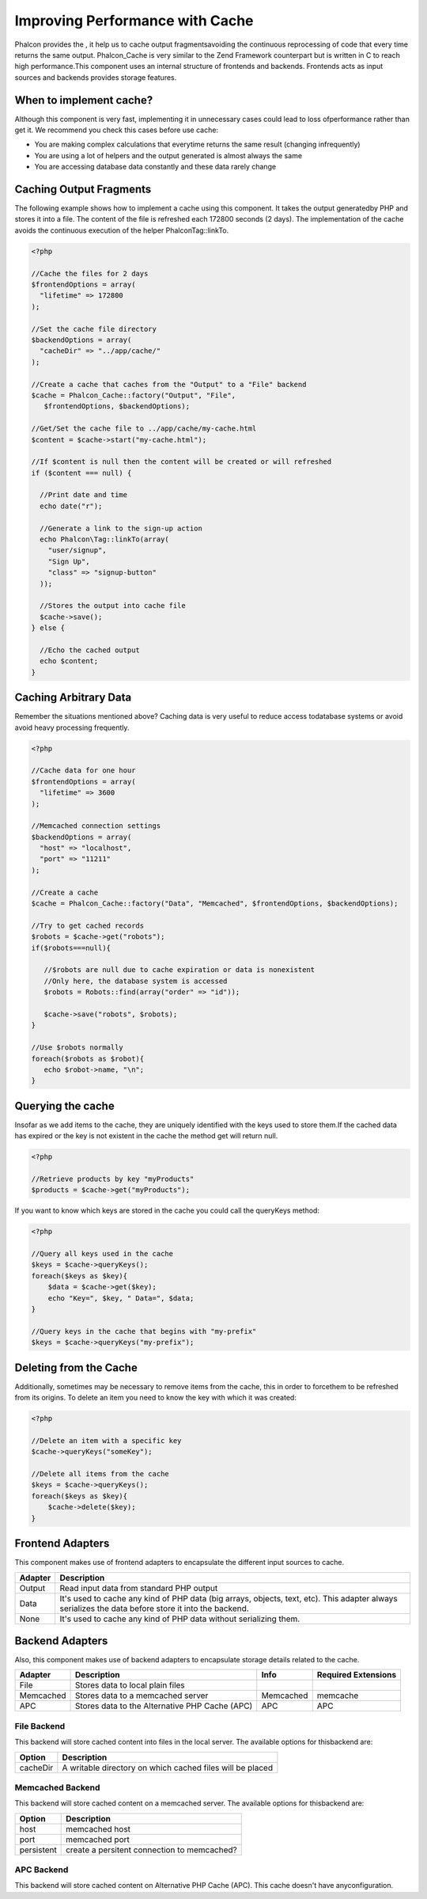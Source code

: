 

Improving Performance with Cache
================================
Phalcon provides the , it help us to cache output fragmentsavoiding the continuous reprocessing of code that every time returns the same output. Phalcon_Cache is very similar to the Zend Framework counterpart but is written in C to reach high performance.This component uses an internal structure of frontends and backends. Frontends acts as input sources and backends provides storage features. 

When to implement cache?
------------------------
Although this component is very fast, implementing it in unnecessary cases could lead to loss ofperformance rather than get it. We recommend you check this cases before use cache: 

* You are making complex calculations that everytime returns the same result (changing infrequently)
* You are using a lot of helpers and the output generated is almost always the same
* You are accessing database data constantly and these data rarely change



Caching Output Fragments
------------------------
The following example shows how to implement a cache using this component. It takes the output generatedby PHP and stores it into a file. The content of the file is refreshed each 172800 seconds (2 days). The implementation of the cache avoids the continuous execution of the helper Phalcon\Tag::linkTo. 

.. code-block:: php

    <?php
    
    //Cache the files for 2 days
    $frontendOptions = array(
      "lifetime" => 172800
    );
    
    //Set the cache file directory
    $backendOptions = array(
      "cacheDir" => "../app/cache/"
    );
    
    //Create a cache that caches from the "Output" to a "File" backend
    $cache = Phalcon_Cache::factory("Output", "File",
       $frontendOptions, $backendOptions);
    
    //Get/Set the cache file to ../app/cache/my-cache.html
    $content = $cache->start("my-cache.html");
    
    //If $content is null then the content will be created or will refreshed
    if ($content === null) {
    
      //Print date and time
      echo date("r");
    
      //Generate a link to the sign-up action
      echo Phalcon\Tag::linkTo(array(
        "user/signup",
        "Sign Up",
        "class" => "signup-button"
      ));
    
      //Stores the output into cache file
      $cache->save();
    } else {
    
      //Echo the cached output
      echo $content;
    }



Caching Arbitrary Data
----------------------
Remember the situations mentioned above? Caching data is very useful to reduce access todatabase systems or avoid avoid heavy processing frequently. 

.. code-block:: php

    <?php
    
    //Cache data for one hour
    $frontendOptions = array(
      "lifetime" => 3600
    );
    
    //Memcached connection settings
    $backendOptions = array(
      "host" => "localhost",
      "port" => "11211"
    );
    
    //Create a cache
    $cache = Phalcon_Cache::factory("Data", "Memcached", $frontendOptions, $backendOptions);
    
    //Try to get cached records
    $robots = $cache->get("robots");
    if($robots===null){
    
       //$robots are null due to cache expiration or data is nonexistent
       //Only here, the database system is accessed
       $robots = Robots::find(array("order" => "id"));
    
       $cache->save("robots", $robots);
    }
    
    //Use $robots normally
    foreach($robots as $robot){
       echo $robot->name, "\n";
    }



Querying the cache
------------------
Insofar as we add items to the cache, they are uniquely identified with the keys used to store them.If the cached data has expired or the key is not existent in the cache the method get will return null. 

.. code-block:: php

    <?php

    //Retrieve products by key "myProducts"
    $products = $cache->get("myProducts");

If you want to know which keys are stored in the cache you could call the queryKeys method:

.. code-block:: php

    <?php

    //Query all keys used in the cache
    $keys = $cache->queryKeys();
    foreach($keys as $key){
    	$data = $cache->get($key);
    	echo "Key=", $key, " Data=", $data;
    }
    
    //Query keys in the cache that begins with "my-prefix"
    $keys = $cache->queryKeys("my-prefix");



Deleting from the Cache
-----------------------
Additionally, sometimes may be necessary to remove items from the cache, this in order to forcethem to be refreshed from its origins. To delete an item you need to know the key with which it was created: 

.. code-block:: php

    <?php

    //Delete an item with a specific key
    $cache->queryKeys("someKey");
    
    //Delete all items from the cache
    $keys = $cache->queryKeys();
    foreach($keys as $key){
    	$cache->delete($key);
    }



Frontend Adapters
-----------------
This component makes use of frontend adapters to encapsulate the different input sources to cache.

+---------+-----------------------------------------------------------------------------------------------------------------------------------------------------+
| Adapter | Description                                                                                                                                         | 
+=========+=====================================================================================================================================================+
| Output  | Read input data from standard PHP output                                                                                                            | 
+---------+-----------------------------------------------------------------------------------------------------------------------------------------------------+
| Data    | It's used to cache any kind of PHP data (big arrays, objects, text, etc). This adapter always serializes the data before store it into the backend. | 
+---------+-----------------------------------------------------------------------------------------------------------------------------------------------------+
| None    | It's used to cache any kind of PHP data without serializing them.                                                                                   | 
+---------+-----------------------------------------------------------------------------------------------------------------------------------------------------+



Backend Adapters
----------------
Also, this component makes use of backend adapters to encapsulate storage details related to the cache.

+-----------+------------------------------------------------+-----------+---------------------+
| Adapter   | Description                                    | Info      | Required Extensions | 
+===========+================================================+===========+=====================+
| File      | Stores data to local plain files               |           |                     | 
+-----------+------------------------------------------------+-----------+---------------------+
| Memcached | Stores data to a memcached server              | Memcached | memcache            | 
+-----------+------------------------------------------------+-----------+---------------------+
| APC       | Stores data to the Alternative PHP Cache (APC) | APC       | APC                 | 
+-----------+------------------------------------------------+-----------+---------------------+



File Backend
^^^^^^^^^^^^
This backend will store cached content into files in the local server. The available options for thisbackend are: 

+----------+-----------------------------------------------------------+
| Option   | Description                                               | 
+==========+===========================================================+
| cacheDir | A writable directory on which cached files will be placed | 
+----------+-----------------------------------------------------------+



Memcached Backend
^^^^^^^^^^^^^^^^^
This backend will store cached content on a memcached server. The available options for thisbackend are: 

+------------+---------------------------------------------+
| Option     | Description                                 | 
+============+=============================================+
| host       | memcached host                              | 
+------------+---------------------------------------------+
| port       | memcached port                              | 
+------------+---------------------------------------------+
| persistent | create a persitent connection to memcached? | 
+------------+---------------------------------------------+



APC Backend
^^^^^^^^^^^
This backend will store cached content on Alternative PHP Cache (APC). This cache doesn't have anyconfiguration. 